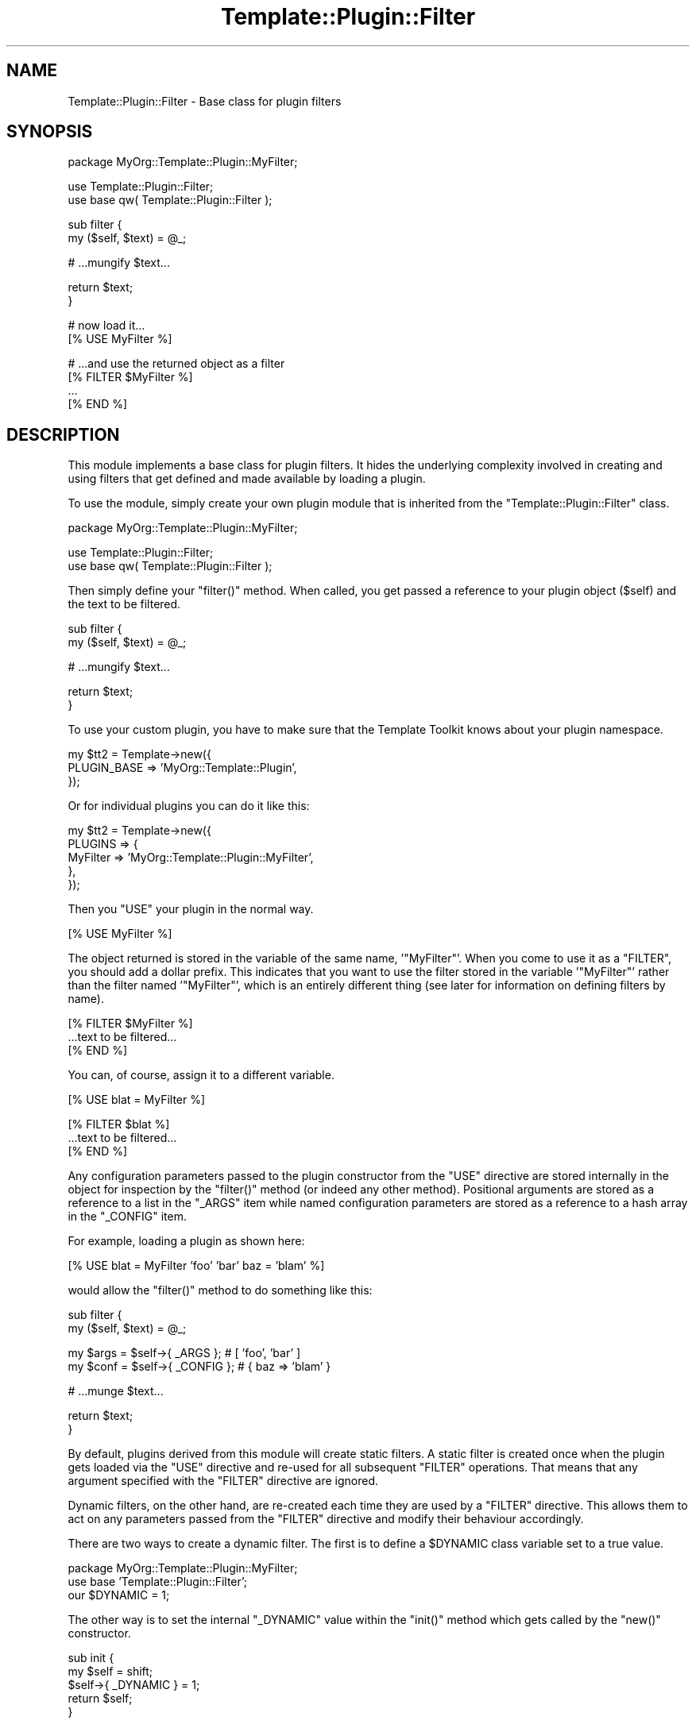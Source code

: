 .\" Automatically generated by Pod::Man v1.37, Pod::Parser v1.35
.\"
.\" Standard preamble:
.\" ========================================================================
.de Sh \" Subsection heading
.br
.if t .Sp
.ne 5
.PP
\fB\\$1\fR
.PP
..
.de Sp \" Vertical space (when we can't use .PP)
.if t .sp .5v
.if n .sp
..
.de Vb \" Begin verbatim text
.ft CW
.nf
.ne \\$1
..
.de Ve \" End verbatim text
.ft R
.fi
..
.\" Set up some character translations and predefined strings.  \*(-- will
.\" give an unbreakable dash, \*(PI will give pi, \*(L" will give a left
.\" double quote, and \*(R" will give a right double quote.  | will give a
.\" real vertical bar.  \*(C+ will give a nicer C++.  Capital omega is used to
.\" do unbreakable dashes and therefore won't be available.  \*(C` and \*(C'
.\" expand to `' in nroff, nothing in troff, for use with C<>.
.tr \(*W-|\(bv\*(Tr
.ds C+ C\v'-.1v'\h'-1p'\s-2+\h'-1p'+\s0\v'.1v'\h'-1p'
.ie n \{\
.    ds -- \(*W-
.    ds PI pi
.    if (\n(.H=4u)&(1m=24u) .ds -- \(*W\h'-12u'\(*W\h'-12u'-\" diablo 10 pitch
.    if (\n(.H=4u)&(1m=20u) .ds -- \(*W\h'-12u'\(*W\h'-8u'-\"  diablo 12 pitch
.    ds L" ""
.    ds R" ""
.    ds C` ""
.    ds C' ""
'br\}
.el\{\
.    ds -- \|\(em\|
.    ds PI \(*p
.    ds L" ``
.    ds R" ''
'br\}
.\"
.\" If the F register is turned on, we'll generate index entries on stderr for
.\" titles (.TH), headers (.SH), subsections (.Sh), items (.Ip), and index
.\" entries marked with X<> in POD.  Of course, you'll have to process the
.\" output yourself in some meaningful fashion.
.if \nF \{\
.    de IX
.    tm Index:\\$1\t\\n%\t"\\$2"
..
.    nr % 0
.    rr F
.\}
.\"
.\" For nroff, turn off justification.  Always turn off hyphenation; it makes
.\" way too many mistakes in technical documents.
.hy 0
.if n .na
.\"
.\" Accent mark definitions (@(#)ms.acc 1.5 88/02/08 SMI; from UCB 4.2).
.\" Fear.  Run.  Save yourself.  No user-serviceable parts.
.    \" fudge factors for nroff and troff
.if n \{\
.    ds #H 0
.    ds #V .8m
.    ds #F .3m
.    ds #[ \f1
.    ds #] \fP
.\}
.if t \{\
.    ds #H ((1u-(\\\\n(.fu%2u))*.13m)
.    ds #V .6m
.    ds #F 0
.    ds #[ \&
.    ds #] \&
.\}
.    \" simple accents for nroff and troff
.if n \{\
.    ds ' \&
.    ds ` \&
.    ds ^ \&
.    ds , \&
.    ds ~ ~
.    ds /
.\}
.if t \{\
.    ds ' \\k:\h'-(\\n(.wu*8/10-\*(#H)'\'\h"|\\n:u"
.    ds ` \\k:\h'-(\\n(.wu*8/10-\*(#H)'\`\h'|\\n:u'
.    ds ^ \\k:\h'-(\\n(.wu*10/11-\*(#H)'^\h'|\\n:u'
.    ds , \\k:\h'-(\\n(.wu*8/10)',\h'|\\n:u'
.    ds ~ \\k:\h'-(\\n(.wu-\*(#H-.1m)'~\h'|\\n:u'
.    ds / \\k:\h'-(\\n(.wu*8/10-\*(#H)'\z\(sl\h'|\\n:u'
.\}
.    \" troff and (daisy-wheel) nroff accents
.ds : \\k:\h'-(\\n(.wu*8/10-\*(#H+.1m+\*(#F)'\v'-\*(#V'\z.\h'.2m+\*(#F'.\h'|\\n:u'\v'\*(#V'
.ds 8 \h'\*(#H'\(*b\h'-\*(#H'
.ds o \\k:\h'-(\\n(.wu+\w'\(de'u-\*(#H)/2u'\v'-.3n'\*(#[\z\(de\v'.3n'\h'|\\n:u'\*(#]
.ds d- \h'\*(#H'\(pd\h'-\w'~'u'\v'-.25m'\f2\(hy\fP\v'.25m'\h'-\*(#H'
.ds D- D\\k:\h'-\w'D'u'\v'-.11m'\z\(hy\v'.11m'\h'|\\n:u'
.ds th \*(#[\v'.3m'\s+1I\s-1\v'-.3m'\h'-(\w'I'u*2/3)'\s-1o\s+1\*(#]
.ds Th \*(#[\s+2I\s-2\h'-\w'I'u*3/5'\v'-.3m'o\v'.3m'\*(#]
.ds ae a\h'-(\w'a'u*4/10)'e
.ds Ae A\h'-(\w'A'u*4/10)'E
.    \" corrections for vroff
.if v .ds ~ \\k:\h'-(\\n(.wu*9/10-\*(#H)'\s-2\u~\d\s+2\h'|\\n:u'
.if v .ds ^ \\k:\h'-(\\n(.wu*10/11-\*(#H)'\v'-.4m'^\v'.4m'\h'|\\n:u'
.    \" for low resolution devices (crt and lpr)
.if \n(.H>23 .if \n(.V>19 \
\{\
.    ds : e
.    ds 8 ss
.    ds o a
.    ds d- d\h'-1'\(ga
.    ds D- D\h'-1'\(hy
.    ds th \o'bp'
.    ds Th \o'LP'
.    ds ae ae
.    ds Ae AE
.\}
.rm #[ #] #H #V #F C
.\" ========================================================================
.\"
.IX Title "Template::Plugin::Filter 3"
.TH Template::Plugin::Filter 3 "2013-07-24" "perl v5.8.9" "User Contributed Perl Documentation"
.SH "NAME"
Template::Plugin::Filter \- Base class for plugin filters
.SH "SYNOPSIS"
.IX Header "SYNOPSIS"
.Vb 1
\&    package MyOrg::Template::Plugin::MyFilter;
.Ve
.PP
.Vb 2
\&    use Template::Plugin::Filter;
\&    use base qw( Template::Plugin::Filter );
.Ve
.PP
.Vb 2
\&    sub filter {
\&        my ($self, $text) = @_;
.Ve
.PP
.Vb 1
\&        # ...mungify $text...
.Ve
.PP
.Vb 2
\&        return $text;
\&    }
.Ve
.PP
.Vb 2
\&    # now load it...
\&    [% USE MyFilter %]
.Ve
.PP
.Vb 4
\&    # ...and use the returned object as a filter
\&    [% FILTER $MyFilter %]
\&      ...
\&    [% END %]
.Ve
.SH "DESCRIPTION"
.IX Header "DESCRIPTION"
This module implements a base class for plugin filters.  It hides
the underlying complexity involved in creating and using filters
that get defined and made available by loading a plugin.
.PP
To use the module, simply create your own plugin module that is 
inherited from the \f(CW\*(C`Template::Plugin::Filter\*(C'\fR class.
.PP
.Vb 1
\&    package MyOrg::Template::Plugin::MyFilter;
.Ve
.PP
.Vb 2
\&    use Template::Plugin::Filter;
\&    use base qw( Template::Plugin::Filter );
.Ve
.PP
Then simply define your \f(CW\*(C`filter()\*(C'\fR method.  When called, you get
passed a reference to your plugin object (\f(CW$self\fR) and the text
to be filtered.
.PP
.Vb 2
\&    sub filter {
\&        my ($self, $text) = @_;
.Ve
.PP
.Vb 1
\&        # ...mungify $text...
.Ve
.PP
.Vb 2
\&        return $text;
\&    }
.Ve
.PP
To use your custom plugin, you have to make sure that the Template
Toolkit knows about your plugin namespace.
.PP
.Vb 3
\&    my $tt2 = Template->new({
\&        PLUGIN_BASE => 'MyOrg::Template::Plugin',
\&    });
.Ve
.PP
Or for individual plugins you can do it like this:
.PP
.Vb 5
\&    my $tt2 = Template->new({
\&        PLUGINS => {
\&            MyFilter => 'MyOrg::Template::Plugin::MyFilter',
\&        },
\&    });
.Ve
.PP
Then you \f(CW\*(C`USE\*(C'\fR your plugin in the normal way.
.PP
.Vb 1
\&    [% USE MyFilter %]
.Ve
.PP
The object returned is stored in the variable of the same name,
\&'\f(CW\*(C`MyFilter\*(C'\fR'.  When you come to use it as a \f(CW\*(C`FILTER\*(C'\fR, you should add
a dollar prefix.  This indicates that you want to use the filter 
stored in the variable '\f(CW\*(C`MyFilter\*(C'\fR' rather than the filter named 
\&'\f(CW\*(C`MyFilter\*(C'\fR', which is an entirely different thing (see later for 
information on defining filters by name).
.PP
.Vb 3
\&    [% FILTER $MyFilter %]
\&       ...text to be filtered...
\&    [% END %]
.Ve
.PP
You can, of course, assign it to a different variable.
.PP
.Vb 1
\&    [% USE blat = MyFilter %]
.Ve
.PP
.Vb 3
\&    [% FILTER $blat %]
\&       ...text to be filtered...
\&    [% END %]
.Ve
.PP
Any configuration parameters passed to the plugin constructor from the
\&\f(CW\*(C`USE\*(C'\fR directive are stored internally in the object for inspection by
the \f(CW\*(C`filter()\*(C'\fR method (or indeed any other method).  Positional
arguments are stored as a reference to a list in the \f(CW\*(C`_ARGS\*(C'\fR item while
named configuration parameters are stored as a reference to a hash
array in the \f(CW\*(C`_CONFIG\*(C'\fR item.
.PP
For example, loading a plugin as shown here:
.PP
.Vb 1
\&    [% USE blat = MyFilter 'foo' 'bar' baz = 'blam' %]
.Ve
.PP
would allow the \f(CW\*(C`filter()\*(C'\fR method to do something like this:
.PP
.Vb 2
\&    sub filter {
\&        my ($self, $text) = @_;
.Ve
.PP
.Vb 2
\&        my $args = $self->{ _ARGS   };  # [ 'foo', 'bar' ]
\&        my $conf = $self->{ _CONFIG };  # { baz => 'blam' }
.Ve
.PP
.Vb 1
\&        # ...munge $text...
.Ve
.PP
.Vb 2
\&        return $text;
\&    }
.Ve
.PP
By default, plugins derived from this module will create static
filters.  A static filter is created once when the plugin gets 
loaded via the \f(CW\*(C`USE\*(C'\fR directive and re-used for all subsequent
\&\f(CW\*(C`FILTER\*(C'\fR operations.  That means that any argument specified with
the \f(CW\*(C`FILTER\*(C'\fR directive are ignored.
.PP
Dynamic filters, on the other hand, are re-created each time 
they are used by a \f(CW\*(C`FILTER\*(C'\fR directive.  This allows them to act
on any parameters passed from the \f(CW\*(C`FILTER\*(C'\fR directive and modify
their behaviour accordingly.  
.PP
There are two ways to create a dynamic filter.  The first is to
define a \f(CW$DYNAMIC\fR class variable set to a true value.
.PP
.Vb 3
\&    package MyOrg::Template::Plugin::MyFilter;
\&    use base 'Template::Plugin::Filter';
\&    our $DYNAMIC = 1;
.Ve
.PP
The other way is to set the internal \f(CW\*(C`_DYNAMIC\*(C'\fR value within the \f(CW\*(C`init()\*(C'\fR
method which gets called by the \f(CW\*(C`new()\*(C'\fR constructor.
.PP
.Vb 5
\&    sub init {
\&        my $self = shift;
\&        $self->{ _DYNAMIC } = 1;
\&        return $self;
\&    }
.Ve
.PP
When this is set to a true value, the plugin will automatically
create a dynamic filter.  The outcome is that the \f(CW\*(C`filter()\*(C'\fR method
will now also get passed a reference to an array of positional
arguments and a reference to a hash array of named parameters.
.PP
So, using a plugin filter like this:
.PP
.Vb 1
\&    [% FILTER $blat 'foo' 'bar' baz = 'blam' %]
.Ve
.PP
would allow the \f(CW\*(C`filter()\*(C'\fR method to work like this:
.PP
.Vb 2
\&    sub filter {
\&        my ($self, $text, $args, $conf) = @_;
.Ve
.PP
.Vb 3
\&        # $args = [ 'foo', 'bar' ]
\&        # $conf = { baz => 'blam' }
\&    }
.Ve
.PP
In this case can pass parameters to both the \s-1USE\s0 and \s-1FILTER\s0 directives,
so your \fIfilter()\fR method should probably take that into account.  
.PP
.Vb 1
\&    [% USE MyFilter 'foo' wiz => 'waz' %]
.Ve
.PP
.Vb 3
\&    [% FILTER $MyFilter 'bar' biz => 'baz' %]
\&       ...
\&    [% END %]
.Ve
.PP
You can use the \f(CW\*(C`merge_args()\*(C'\fR and \f(CW\*(C`merge_config()\*(C'\fR methods to do a quick
and easy job of merging the local (e.g. \f(CW\*(C`FILTER\*(C'\fR) parameters with the
internal (e.g. \f(CW\*(C`USE\*(C'\fR) values and returning new sets of conglomerated
data.
.PP
.Vb 2
\&    sub filter {
\&        my ($self, $text, $args, $conf) = @_;
.Ve
.PP
.Vb 2
\&        $args = $self->merge_args($args); 
\&        $conf = $self->merge_config($conf);
.Ve
.PP
.Vb 4
\&        # $args = [ 'foo', 'bar' ]      
\&        # $conf = { wiz => 'waz', biz => 'baz' }        
\&        ...
\&    }
.Ve
.PP
You can also have your plugin install itself as a named filter by
calling the \f(CW\*(C`install_filter()\*(C'\fR method from the \f(CW\*(C`init()\*(C'\fR method.  You 
should provide a name for the filter, something that you might 
like to make a configuration option.
.PP
.Vb 6
\&    sub init {
\&        my $self = shift;
\&        my $name = $self->{ _CONFIG }->{ name } || 'myfilter';
\&        $self->install_filter($name);
\&        return $self;
\&    }
.Ve
.PP
This allows the plugin filter to be used as follows:
.PP
.Vb 1
\&    [% USE MyFilter %]
.Ve
.PP
.Vb 3
\&    [% FILTER myfilter %] 
\&       ... 
\&    [% END %]
.Ve
.PP
or
.PP
.Vb 1
\&    [% USE MyFilter name = 'swipe' %]
.Ve
.PP
.Vb 3
\&    [% FILTER swipe %] 
\&       ... 
\&    [% END %]
.Ve
.PP
Alternately, you can allow a filter name to be specified as the 
first positional argument.
.PP
.Vb 6
\&    sub init {
\&        my $self = shift;
\&        my $name = $self->{ _ARGS }->[0] || 'myfilter';
\&        $self->install_filter($name);
\&        return $self;
\&    }
.Ve
.PP
.Vb 1
\&    [% USE MyFilter 'swipe' %]
.Ve
.PP
.Vb 3
\&    [% FILTER swipe %]
\&       ...
\&    [% END %]
.Ve
.SH "EXAMPLE"
.IX Header "EXAMPLE"
Here's a complete example of a plugin filter module.
.PP
.Vb 3
\&    package My::Template::Plugin::Change;
\&    use Template::Plugin::Filter;
\&    use base qw( Template::Plugin::Filter );
.Ve
.PP
.Vb 2
\&    sub init {
\&        my $self = shift;
.Ve
.PP
.Vb 1
\&        $self->{ _DYNAMIC } = 1;
.Ve
.PP
.Vb 2
\&        # first arg can specify filter name
\&        $self->install_filter($self->{ _ARGS }->[0] || 'change');
.Ve
.PP
.Vb 2
\&        return $self;
\&    }
.Ve
.PP
.Vb 2
\&    sub filter {
\&        my ($self, $text, $args, $config) = @_;
.Ve
.PP
.Vb 2
\&        $config = $self->merge_config($config);
\&        my $regex = join('|', keys %$config);
.Ve
.PP
.Vb 1
\&        $text =~ s/($regex)/$config->{ $1 }/ge;
.Ve
.PP
.Vb 2
\&        return $text;
\&    }
.Ve
.PP
.Vb 1
\&    1;
.Ve
.SH "AUTHOR"
.IX Header "AUTHOR"
Andy Wardley <abw@wardley.org> <http://wardley.org/>
.SH "COPYRIGHT"
.IX Header "COPYRIGHT"
Copyright (C) 1996\-2007 Andy Wardley.  All Rights Reserved.
.PP
This module is free software; you can redistribute it and/or
modify it under the same terms as Perl itself.
.SH "SEE ALSO"
.IX Header "SEE ALSO"
Template::Plugin, Template::Filters, Template::Manual::Filters
